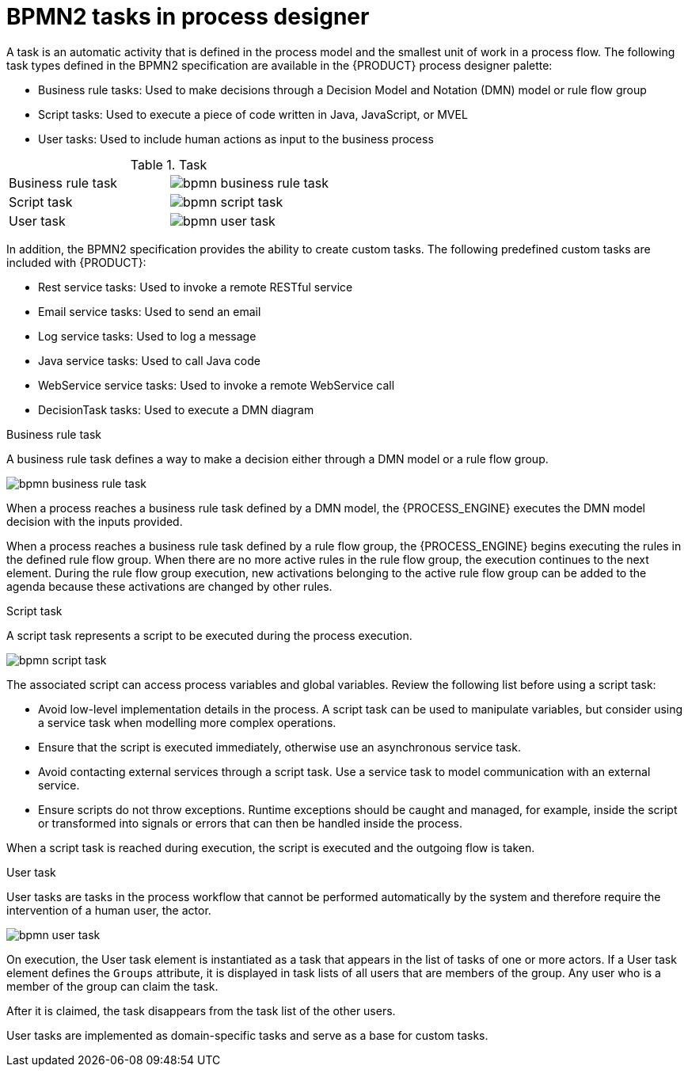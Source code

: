 [id='bpmn-tasks-overview-con']
= BPMN2 tasks in process designer
A task is an automatic activity that is defined in the process model and the smallest unit of work in a process flow. The following task types defined in the BPMN2 specification are available in the {PRODUCT} process designer palette:

* Business rule tasks: Used to make decisions through a Decision Model and Notation (DMN) model or rule flow group
* Script tasks: Used to execute a piece of code written in Java, JavaScript, or MVEL
* User tasks: Used to include human actions as input to the business process

.Task
[cols="2"]
|===
| Business rule task
| image:BPMN2/bpmn-business-rule-task.png[]

| Script task
| image:BPMN2/bpmn-script-task.png[]

| User task
| image:BPMN2/bpmn-user-task.png[]

|===

In addition, the BPMN2 specification provides the ability to create custom tasks. The following predefined custom tasks are included with {PRODUCT}:

* Rest service tasks: Used to invoke a remote RESTful service
* Email service tasks: Used to send an email
* Log service tasks: Used to log a message
* Java service tasks: Used to call Java code
* WebService service tasks: Used to invoke a remote WebService call
* DecisionTask tasks: Used to execute a DMN diagram


.Business rule task
A business rule task defines a way to make a decision either through a DMN model or a rule flow group.

image::BPMN2/bpmn-business-rule-task.png[]


When a process reaches a business rule task defined by a DMN model, the {PROCESS_ENGINE} executes the DMN model decision with the inputs provided.

When a process reaches a business rule task defined by a rule flow group, the {PROCESS_ENGINE} begins executing the rules in the defined rule flow group. When there are no more active rules in the rule flow group, the execution continues to the next element. During the rule flow group execution, new activations belonging to the active rule flow group can be added to the agenda because these activations are changed by other rules.

.Script task
A script task represents a script to be executed during the process execution.

image::BPMN2/bpmn-script-task.png[]



The associated script can access process variables and global variables. Review the following list before using a script task:

* Avoid low-level implementation details in the process. A script task can be used to manipulate variables, but consider using a service task when modelling more complex operations.
* Ensure that the script is executed immediately, otherwise use an asynchronous service task.
* Avoid contacting external services through a script task. Use a service task to model communication with an external service.
* Ensure scripts do not throw exceptions. Runtime exceptions should be caught and managed, for example, inside the script or transformed into signals or errors that can then be handled inside the process.

When a script task is reached during execution, the script is executed and the outgoing flow is taken.


.User task
User tasks are tasks in the process workflow that cannot be performed automatically by the system and therefore require the intervention of a human user, the actor.

image::BPMN2/bpmn-user-task.png[]
On execution, the User task element is instantiated as a task that appears in the list of tasks of one or more actors. If a User task element defines the `Groups` attribute, it is displayed in task lists of all users that are members of the group. Any user who is a member of the group can claim the task.

After it is claimed, the task disappears from the task list of the other users.

User tasks are implemented as domain-specific tasks and serve as a base for custom tasks.

